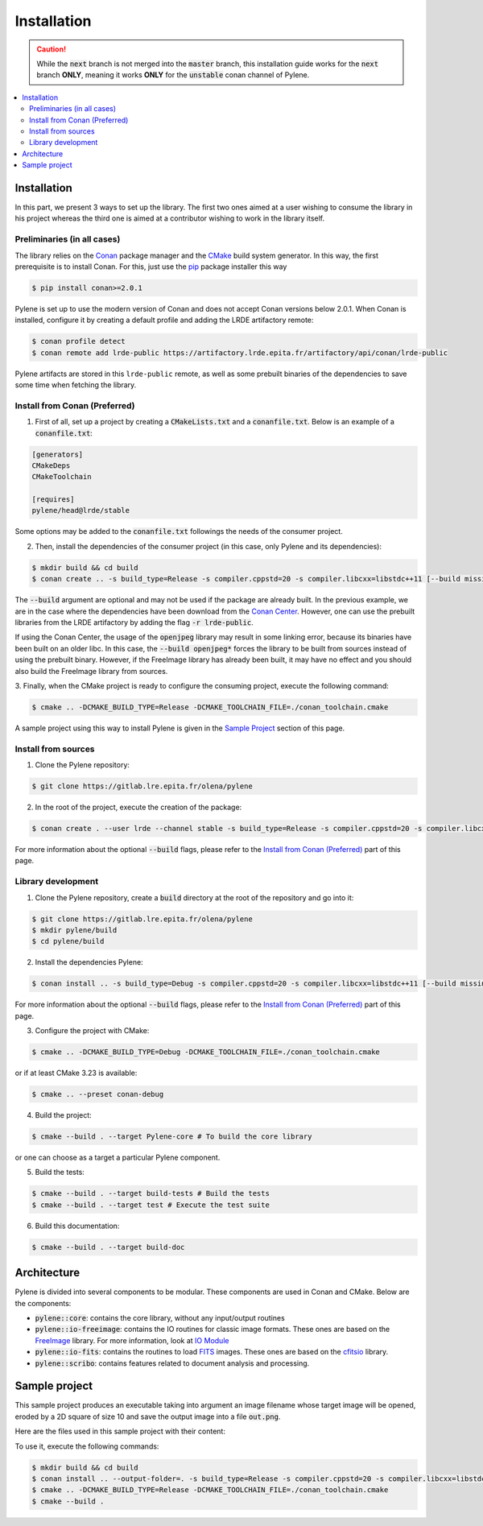 Installation
============

.. caution::

    While the :code:`next` branch is not merged into the :code:`master` branch,
    this installation guide works for the :code:`next` branch **ONLY**, meaning
    it works **ONLY** for the :code:`unstable` conan channel of Pylene.

.. contents::
   :local:

Installation
------------

In this part, we present 3 ways to set up the library. The first two ones aimed
at a user wishing to consume the library in his project whereas the third one is
aimed at a contributor wishing to work in the library itself.

Preliminaries (in all cases)
^^^^^^^^^^^^^^^^^^^^^^^^^^^^

The library relies on the `Conan <https://conan.io/>`_ package manager and the
`CMake <https://cmake.org>`_ build system generator. In this way, the first
prerequisite is to install Conan. For this, just use the `pip <https://pip.pypa.io>`_
package installer this way

.. code-block:: bash

    $ pip install conan>=2.0.1

Pylene is set up to use the modern version of Conan and does not accept Conan
versions below 2.0.1. When Conan is installed, configure it by creating a
default profile and adding the LRDE artifactory remote:

.. code-block:: bash

    $ conan profile detect
    $ conan remote add lrde-public https://artifactory.lrde.epita.fr/artifactory/api/conan/lrde-public

Pylene artifacts are stored in this ``lrde-public`` remote, as well as some
prebuilt binaries of the dependencies to save some time when fetching the
library.

Install from Conan (Preferred)
^^^^^^^^^^^^^^^^^^^^^^^^^^^^^^

1. First of all, set up a project by creating a :code:`CMakeLists.txt` and a
   :code:`conanfile.txt`. Below is an example of a :code:`conanfile.txt`:

.. code-block:: text

    [generators]
    CMakeDeps
    CMakeToolchain

    [requires]
    pylene/head@lrde/stable

Some options may be added to the :code:`conanfile.txt` followings the needs of
the consumer project.

2. Then, install the dependencies of the consumer project (in this case, only
   Pylene and its dependencies):

.. code-block::

    $ mkdir build && cd build
    $ conan create .. -s build_type=Release -s compiler.cppstd=20 -s compiler.libcxx=libstdc++11 [--build missing --build openjpeg* [--build freeimage*]]

The :code:`--build` argument are optional and may not be used if the package are
already built. In the previous example, we are in the case where the
dependencies have been download from the `Conan Center <https://conan.io/center/>`_.
However, one can use the prebuilt libraries from the LRDE artifactory by adding
the flag :code:`-r lrde-public`.

If using the Conan Center, the usage of the :code:`openjpeg` library may result
in some linking error, because its binaries have been built on an older libc. In
this case, the :code:`--build openjpeg*` forces the library to be built from
sources instead of using the prebuilt binary. However, if the FreeImage library
has already been built, it may have no effect and you should also build the
FreeImage library from sources.

3. Finally, when the CMake project is ready to configure the consuming project,
execute the following command:

.. code-block:: bash

    $ cmake .. -DCMAKE_BUILD_TYPE=Release -DCMAKE_TOOLCHAIN_FILE=./conan_toolchain.cmake

A sample project using this way to install Pylene is given in the `Sample
Project`_ section of this page.

Install from sources
^^^^^^^^^^^^^^^^^^^^

1. Clone the Pylene repository:

.. code-block:: bash

    $ git clone https://gitlab.lre.epita.fr/olena/pylene

2. In the root of the project, execute the creation of the package:

.. code-block:: bash

    $ conan create . --user lrde --channel stable -s build_type=Release -s compiler.cppstd=20 -s compiler.libcxx=libstdc++11 [--build missing --build openjpeg* [--build freeimage*]]

For more information about the optional :code:`--build` flags, please refer to
the `Install from Conan (Preferred)`_ part of this page.

Library development
^^^^^^^^^^^^^^^^^^^

1. Clone the Pylene repository, create a :code:`build` directory at the root of
   the repository and go into it:

.. code-block:: bash

    $ git clone https://gitlab.lre.epita.fr/olena/pylene
    $ mkdir pylene/build
    $ cd pylene/build

2. Install the dependencies Pylene:

.. code-block:: bash

    $ conan install .. -s build_type=Debug -s compiler.cppstd=20 -s compiler.libcxx=libstdc++11 [--build missing --build openjpeg* [--build freeimage*]]

For more information about the optional :code:`--build` flags, please refer to
the `Install from Conan (Preferred)`_ part of this page.

3. Configure the project with CMake:

.. code-block:: bash

    $ cmake .. -DCMAKE_BUILD_TYPE=Debug -DCMAKE_TOOLCHAIN_FILE=./conan_toolchain.cmake

or if at least CMake 3.23 is available:

.. code-block:: bash

    $ cmake .. --preset conan-debug

4. Build the project:

.. code-block:: bash

    $ cmake --build . --target Pylene-core # To build the core library

or one can choose as a target a particular Pylene component.

5. Build the tests:

.. code-block:: bash

    $ cmake --build . --target build-tests # Build the tests
    $ cmake --build . --target test # Execute the test suite

6. Build this documentation:

.. code-block:: bash

    $ cmake --build . --target build-doc

Architecture
------------

Pylene is divided into several components to be modular. These components are
used in Conan and CMake. Below are the components:

* :code:`pylene::core`: contains the core library, without any input/output routines
* :code:`pylene::io-freeimage`: contains the IO routines for classic image formats. These ones are based on the `FreeImage <https://freeimage.sourceforge.io/>`_ library. For more information, look at `IO Module <../io.html>`_
* :code:`pylene::io-fits`: contains the routines to load `FITS <https://fits.gsfc.nasa.gov/fits_primer.html>`_ images. These ones are based on the `cfitsio <https://heasarc.gsfc.nasa.gov/fitsio/>`_ library.
* :code:`pylene::scribo`: contains features related to document analysis and processing.

Sample project
--------------

This sample project produces an executable taking into argument an image
filename whose target image will be opened, eroded by a 2D square of size 10 and
save the output image into a file :code:`out.png`.

Here are the files used in this sample project with their content:

.. code-block:: text
    :caption: :code:`conanfile.txt`

    [generators]
    CMakeDeps
    CMakeToolchain

    [requires]
    pylene/head@lrde/stable

.. code-block:: cmake
    :caption: :code:`CMakeLists.txt`

    cmake_minimum_required(VERSION 3.23)
    project(erosion-cli)

    find_package(pylene REQUIRED)

    add_executable(erosion-cli main.cpp)
    target_link_libraries(erosion-cli PRIVATE Pylene::io-freeimage)

.. code-block:: cpp
    :caption: :code:`main.cpp`

    #include <mln/core/image/ndimage.hpp>
    #include <mln/io/imread.hpp>
    #include <mln/io/imsave.hpp>
    #include <mln/morpho/erosion.hpp>
    #include <mln/core/se/rect2d.hpp>

    #include <iostream>

    int main(int argc, char* argv[])
    {
        if (argc < 2)
        {
            std::cerr << "Usage: " << argv[0] << " input_image\n";
            return 1;
        }

        mln::image2d<std::uint8_t> input;
        mln::io::imread(argv[1], input);
        const auto output = mln::morpho::erosion(input, mln::se::rect2d(10, 10));
        mln::io::imsave(output, "out.png");
        return 1;
    }

To use it, execute the following commands:

.. code-block:: bash

    $ mkdir build && cd build
    $ conan install .. --output-folder=. -s build_type=Release -s compiler.cppstd=20 -s compiler.libcxx=libstdc++11 --build missing --build freeimage* --build openjpeg* # The --build are required when using the conan center openjpeg.
    $ cmake .. -DCMAKE_BUILD_TYPE=Release -DCMAKE_TOOLCHAIN_FILE=./conan_toolchain.cmake
    $ cmake --build .